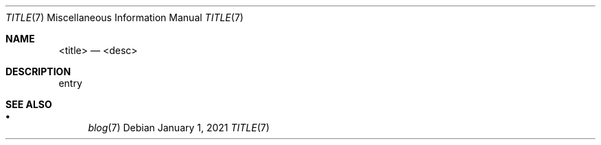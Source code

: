 .Dd January 1, 2021
.Dt TITLE 7
.Os
.Sh NAME
.Nm <title>
.Nd <desc>
.Sh DESCRIPTION
entry
.Sh SEE ALSO
.Bl -bullet -compact
.It
.Xr blog 7
.El
